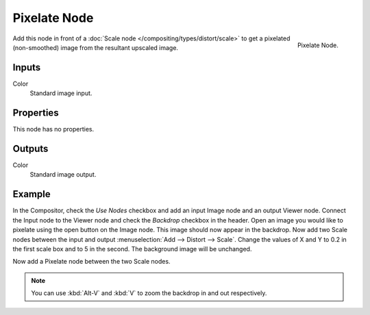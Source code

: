 .. _bpy.types.CompositorNodePixelate:

*************
Pixelate Node
*************

.. figure:: /images/compositing_node-types_CompositorNodePixelate.png
   :align: right

   Pixelate Node.

Add this node in front of a :doc:`Scale node </compositing/types/distort/scale>`
to get a pixelated (non-smoothed) image from the resultant upscaled image.


Inputs
======

Color
   Standard image input.


Properties
==========

This node has no properties.


Outputs
=======

Color
   Standard image output.


Example
=======

In the Compositor, check the *Use Nodes* checkbox and add an input Image node and an output Viewer node.
Connect the Input node to the Viewer node and check the *Backdrop* checkbox in the header.
Open an image you would like to pixelate using the open button on the Image node.
This image should now appear in the backdrop.
Now add two Scale nodes between the input and output :menuselection:`Add --> Distort --> Scale`.
Change the values of X and Y to 0.2 in the first scale box and to 5 in the second.
The background image will be unchanged.

Now add a Pixelate node between the two Scale nodes.

.. note::

   You can use :kbd:`Alt-V` and :kbd:`V` to zoom the backdrop in and out respectively.

.. figure:: /images/compositing_types_filter_pixelate_example.png
